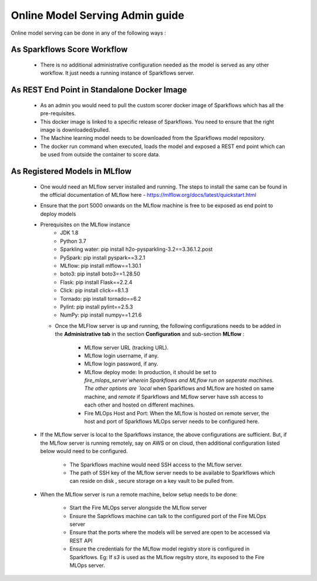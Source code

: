 Online Model Serving Admin guide
=======
Online model serving can be done in any of the following ways :

As Sparkflows Score Workflow
---------
  * There is no additional administrative configuration needed as the model is served as any other workflow. It just needs a running instance of Sparkflows server.

As REST End Point in Standalone Docker Image
------------
  * As an admin you would need to pull the custom scorer docker image of Sparkflows which has all the pre-requisites.
  * This docker image is linked to a specific release of Sparkflows. You need to ensure that the right image is downloaded/pulled.
  * The Machine learning model needs to be downloaded from the Sparkflows model repository.
  * The docker run command when executed, loads the model and exposed a REST end point which can be used from outside the container to score data.

As Registered Models in MLflow
------------
  * One would need an MLflow server installed and running. The steps to install the same can be found in the official documentation of MLflow here - https://mlflow.org/docs/latest/quickstart.html
  * Ensure that the port 5000 onwards on the MLflow machine is free to be exposed as end point to deploy models
  * Prerequisites on the MLflow instance
        * JDK 1.8
        * Python 3.7
        * Sparkling water: pip install h2o-pysparkling-3.2==3.36.1.2.post
        * PySpark: pip install pyspark==3.2.1
        * MLflow: pip install mlflow==1.30.1
        * boto3: pip install boto3==1.28.50
        * Flask: pip install Flask==2.2.4
        * Click: pip install click==8.1.3
        * Tornado: pip install tornado==6.2
        * Pylint: pip install pylint==2.5.3
        * NumPy: pip install numpy==1.21.6

    * Once the MLFlow server is up and running, the following configurations needs to be added in the **Administrative tab** in the section **Configuration** and sub-section **MLflow** :
   
       * MLflow server URL (tracking URL).
       * MLflow login username, if any.
       * MLflow login password, if any.
       * MLflow deploy mode: In production, it should be set to `fire_mlops_server`wherein Sparkflows and MLflow run on seperate machines. The other options are `local` when Sparkflows and MLflow are hosted on same machine, and `remote` if Sparkflows and MLflow server have ssh access to each other and hosted on different machines.
       * Fire MLOps Host and Port: When the MLflow is hosted on remote server, the host and port of Sparkflows MLOps server needs to be configured here.

      .. figure:: ../../_assets/mlops/mlops_mlflow_local.png
         :alt: Load balancers
         :width: 60%

  * If the MLflow server is local to the Sparkflows instance, the above configurations are sufficient. But, if the MLflow server is running remotely, say on AWS or on cloud, then additional configuration listed below would need to be configured.
   
      * The Sparkflows machine would need SSH access to the MLflow server.
      * The path of SSH key of the MLflow server needs to be available to Sparkflows which can reside on disk , secure storage on a key vault to be pulled from.

    .. figure:: ../../_assets/mlops/mlops_mlflow_remote.png
       :alt: Load balancers
       :width: 60%

  * When the MLflow server is run a remote machine, below setup needs to be done:

       * Start the Fire MLOps server alongside the MLflow server
       * Ensure the Saprkflows machine can talk to the configured port of the Fire MLOps server
       * Ensure that the ports where the models will be served are open to be accessed via REST API 
       * Ensure the credentials for the MLflow model registry store is configured in Sparkflows. Eg: If `s3` is used as the MLflow regsitry store, its exposed to the Fire MLOps server.

    .. figure:: ../../_assets/mlops/mlops_mlflow_remote_server.png
       :alt: Load balancers
       :width: 60%
